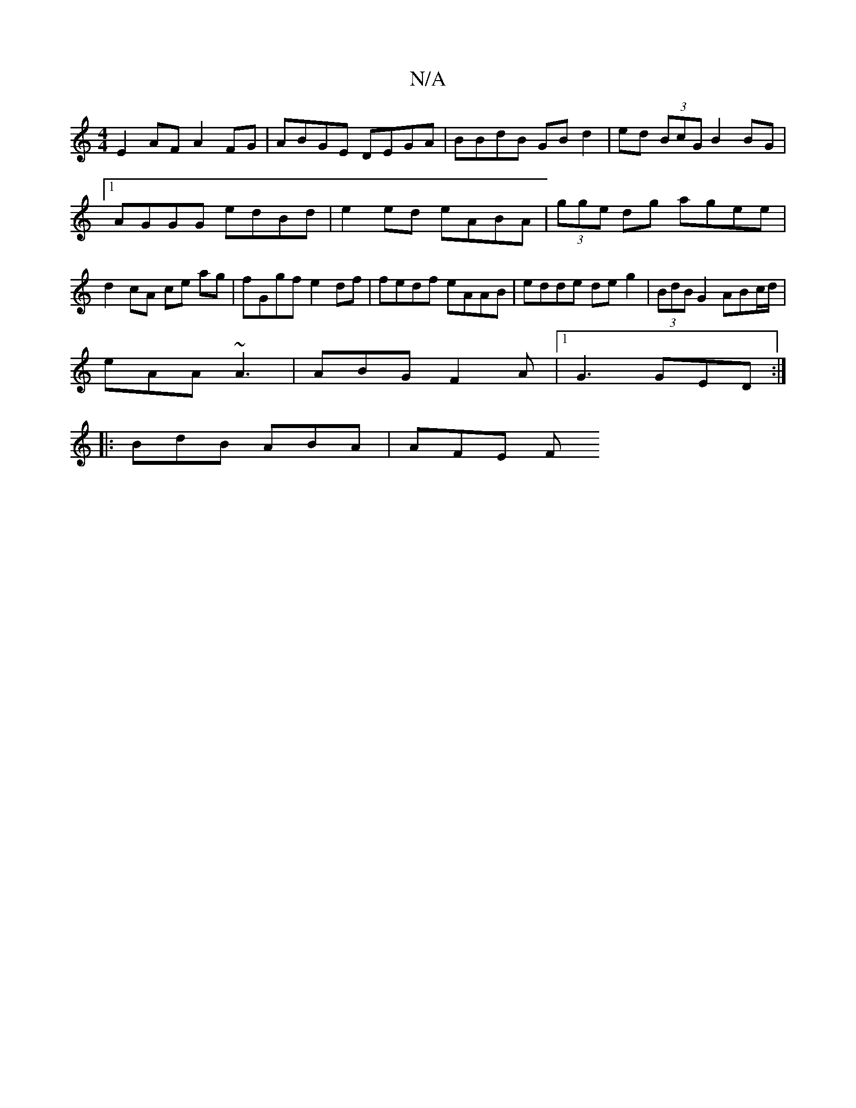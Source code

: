 X:1
T:N/A
M:4/4
R:N/A
K:Cmajor
E2AF A2FG|ABGE DEGA|BBdB GB d2|ed (3BcG B2 BG |[1  AGGG edBd | e2 ed eABA | (3gge dg agee | d2 cA ce ag | fGgf e2df |fedf eAAB|edde deg2|(3BdB G2 ABc/d/|
eAA ~A3|ABG F2A|[1G3 GED :|
|: BdB ABA | AFE F